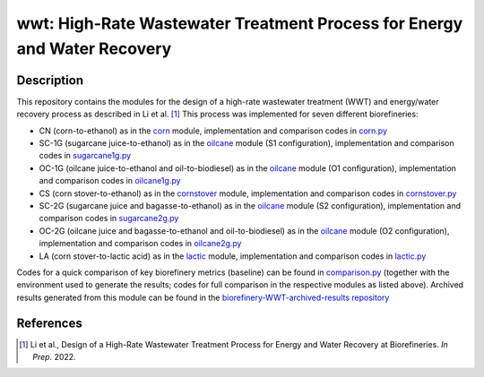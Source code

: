 =========================================================================
wwt: High-Rate Wastewater Treatment Process for Energy and Water Recovery
=========================================================================

Description
-----------

This repository contains the modules for the design of a high-rate wastewater treatment (WWT) and energy/water recovery process as described in Li et al. [1]_ This process was implemented for seven different biorefineries:
	
- CN (corn-to-ethanol) as in the `corn <https://github.com/BioSTEAMDevelopmentGroup/Bioindustrial-Park/tree/master/biorefineries/corn>`_ module, implementation and comparison codes in `corn.py <https://github.com/BioSTEAMDevelopmentGroup/Bioindustrial-Park/blob/master/biorefineries/wwt/corn.py>`_
- SC-1G (sugarcane juice-to-ethanol) as in the `oilcane <https://github.com/BioSTEAMDevelopmentGroup/Bioindustrial-Park/tree/master/biorefineries/oilcane>`_ module (S1 configuration), implementation and comparison codes in `sugarcane1g.py <https://github.com/BioSTEAMDevelopmentGroup/Bioindustrial-Park/blob/master/biorefineries/wwt/sugarcane1g.py>`_
- OC-1G (oilcane juice-to-ethanol and oil-to-biodiesel) as in the `oilcane <https://github.com/BioSTEAMDevelopmentGroup/Bioindustrial-Park/tree/master/biorefineries/oilcane>`_ module (O1 configuration), implementation and comparison codes in `oilcane1g.py <https://github.com/BioSTEAMDevelopmentGroup/Bioindustrial-Park/blob/master/biorefineries/wwt/oilcane1g.py>`_
- CS (corn stover-to-ethanol) as in the `cornstover <https://github.com/BioSTEAMDevelopmentGroup/Bioindustrial-Park/tree/master/biorefineries/cornstover>`_ module, implementation and comparison codes in `cornstover.py <https://github.com/BioSTEAMDevelopmentGroup/Bioindustrial-Park/blob/master/biorefineries/wwt/cornstover.py>`_
- SC-2G (sugarcane juice and bagasse-to-ethanol) as in the `oilcane <https://github.com/BioSTEAMDevelopmentGroup/Bioindustrial-Park/tree/master/biorefineries/oilcane>`_ module (S2 configuration), implementation and comparison codes in `sugarcane2g.py <https://github.com/BioSTEAMDevelopmentGroup/Bioindustrial-Park/blob/master/biorefineries/wwt/sugarcane2g.py>`_
- OC-2G (oilcane juice and bagasse-to-ethanol and oil-to-biodiesel) as in the `oilcane <https://github.com/BioSTEAMDevelopmentGroup/Bioindustrial-Park/tree/master/biorefineries/oilcane>`_ module (O2 configuration), implementation and comparison codes in `oilcane2g.py <https://github.com/BioSTEAMDevelopmentGroup/Bioindustrial-Park/blob/master/biorefineries/wwt/oilcane2g.py>`_
- LA (corn stover-to-lactic acid) as in the `lactic <https://github.com/BioSTEAMDevelopmentGroup/Bioindustrial-Park/tree/master/biorefineries/lactic>`_ module, implementation and comparison codes in `lactic.py <https://github.com/BioSTEAMDevelopmentGroup/Bioindustrial-Park/blob/master/biorefineries/wwt/lactic.py>`_

Codes for a quick comparison of key biorefinery metrics (baseline) can be found in `comparison.py <https://github.com/BioSTEAMDevelopmentGroup/Bioindustrial-Park/blob/master/biorefineries/wwt/comparison.py>`_ (together with the environment used to generate the results; codes for full comparison in the respective modules as listed above). Archived results generated from this module can be found in the `biorefinery-WWT-archived-results repository <https://github.com/yalinli2/biorefinery-WWT-archived-results>`_


References
----------
.. [1] Li et al., Design of a High-Rate Wastewater Treatment Process for Energy and Water Recovery at Biorefineries. *In Prep.* 2022.
